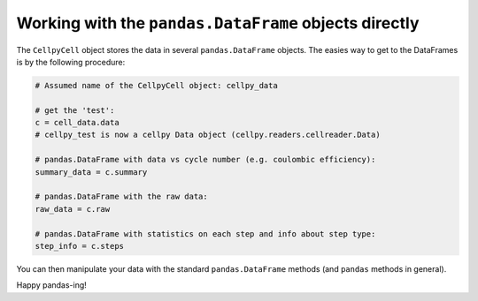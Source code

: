 Working with the ``pandas.DataFrame`` objects directly
======================================================

The ``CellpyCell`` object stores the data in several ``pandas.DataFrame`` objects.
The easies way to get to the DataFrames is by the following procedure:

.. code-block:: python

    # Assumed name of the CellpyCell object: cellpy_data

    # get the 'test':
    c = cell_data.data
    # cellpy_test is now a cellpy Data object (cellpy.readers.cellreader.Data)

    # pandas.DataFrame with data vs cycle number (e.g. coulombic efficiency):
    summary_data = c.summary

    # pandas.DataFrame with the raw data:
    raw_data = c.raw

    # pandas.DataFrame with statistics on each step and info about step type:
    step_info = c.steps


You can then manipulate your data with the standard ``pandas.DataFrame`` methods
(and ``pandas`` methods in general).

Happy pandas-ing!
